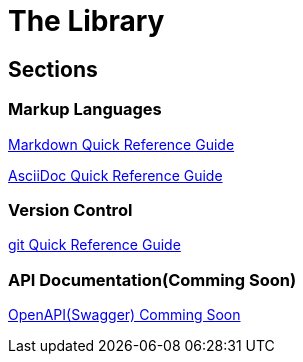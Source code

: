 = The Library

== Sections
=== Markup Languages
xref:markup-languages:markdown.adoc[Markdown Quick Reference Guide]

xref:markup-languages:asciidoc-quick-guide.adoc[AsciiDoc Quick Reference Guide]

=== Version Control
xref:git:git-quick-guide.adoc[git Quick Reference Guide]

=== API Documentation(Comming Soon)
xref:api-documentation:openapi-quick-guide.adoc[OpenAPI(Swagger) Comming Soon]

